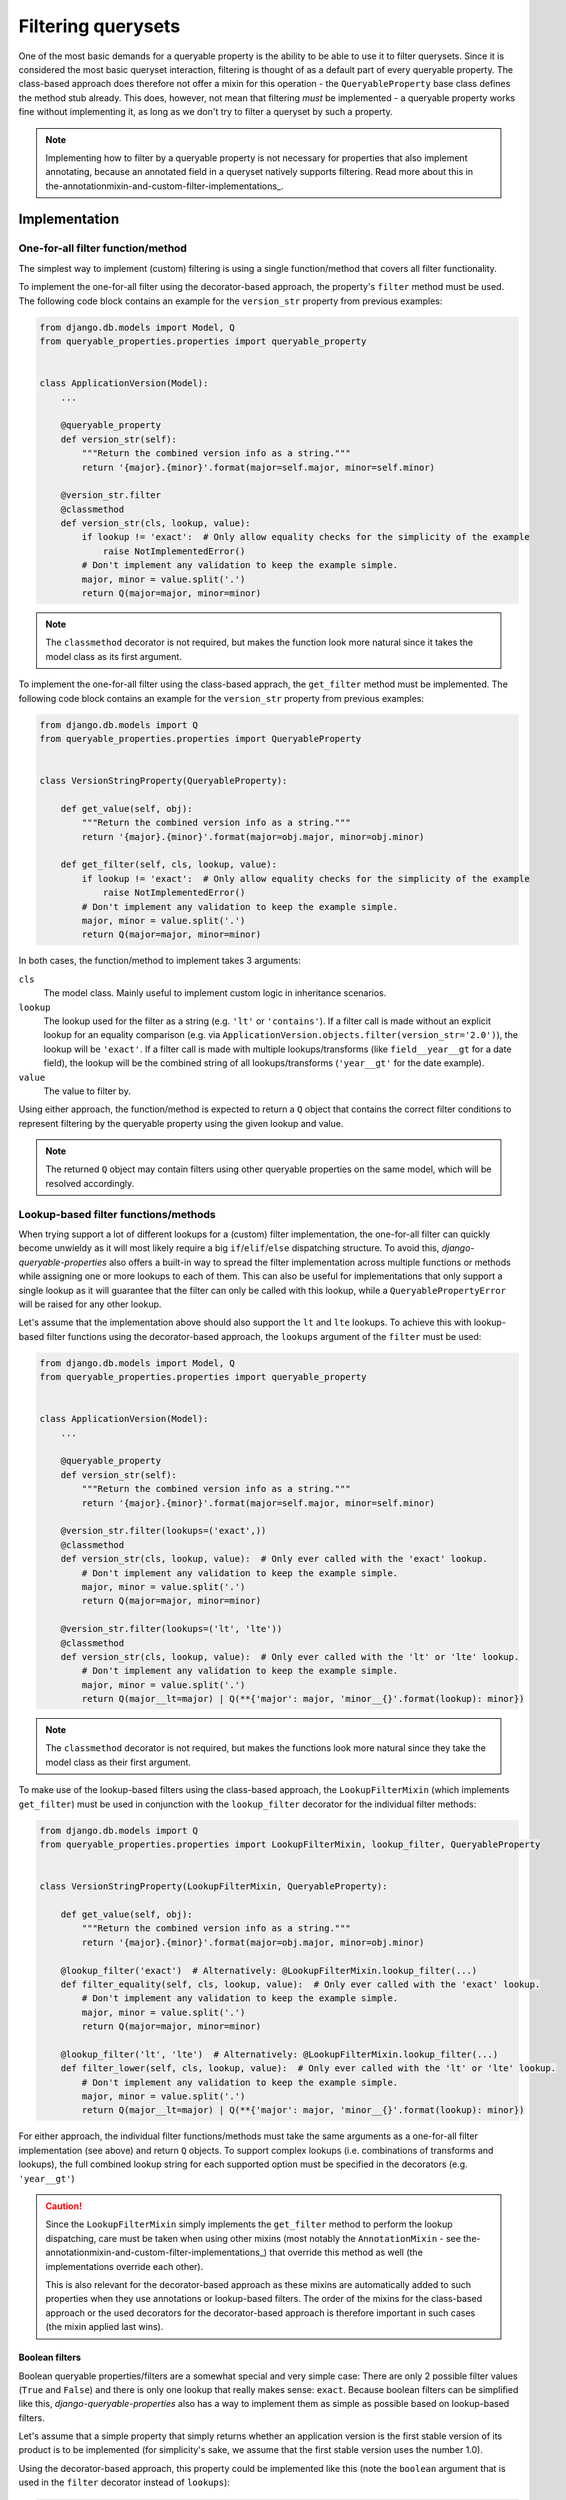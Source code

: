 Filtering querysets
===================

One of the most basic demands for a queryable property is the ability to be able to use it to filter querysets.
Since it is considered the most basic queryset interaction, filtering is thought of as a default part of every
queryable property.
The class-based approach does therefore not offer a mixin for this operation - the ``QueryableProperty`` base class
defines the method stub already.
This does, however, not mean that filtering *must* be implemented - a queryable property works fine without
implementing it, as long as we don't try to filter a queryset by such a property.

.. note::
   Implementing how to filter by a queryable property is not necessary for properties that also implement annotating,
   because an annotated field in a queryset natively supports filtering.
   Read more about this in the-annotationmixin-and-custom-filter-implementations_.

Implementation
--------------

One-for-all filter function/method
^^^^^^^^^^^^^^^^^^^^^^^^^^^^^^^^^^

The simplest way to implement (custom) filtering is using a single function/method that covers all filter
functionality.

To implement the one-for-all filter using the decorator-based approach, the property's ``filter`` method must be used.
The following code block contains an example for the ``version_str`` property from previous examples:

.. code-block:: python

    from django.db.models import Model, Q
    from queryable_properties.properties import queryable_property


    class ApplicationVersion(Model):
        ...

        @queryable_property
        def version_str(self):
            """Return the combined version info as a string."""
            return '{major}.{minor}'.format(major=self.major, minor=self.minor)

        @version_str.filter
        @classmethod
        def version_str(cls, lookup, value):
            if lookup != 'exact':  # Only allow equality checks for the simplicity of the example
                raise NotImplementedError()
            # Don't implement any validation to keep the example simple.
            major, minor = value.split('.')
            return Q(major=major, minor=minor)

.. note::
   The ``classmethod`` decorator is not required, but makes the function look more natural since it takes the model
   class as its first argument.

To implement the one-for-all filter using the class-based apprach, the ``get_filter`` method must be implemented.
The following code block contains an example for the ``version_str`` property from previous examples:

.. code-block:: python

    from django.db.models import Q
    from queryable_properties.properties import QueryableProperty


    class VersionStringProperty(QueryableProperty):

        def get_value(self, obj):
            """Return the combined version info as a string."""
            return '{major}.{minor}'.format(major=obj.major, minor=obj.minor)

        def get_filter(self, cls, lookup, value):
            if lookup != 'exact':  # Only allow equality checks for the simplicity of the example
                raise NotImplementedError()
            # Don't implement any validation to keep the example simple.
            major, minor = value.split('.')
            return Q(major=major, minor=minor)

In both cases, the function/method to implement takes 3 arguments:

``cls``
  The model class. Mainly useful to implement custom logic in inheritance scenarios.

``lookup``
  The lookup used for the filter as a string (e.g. ``'lt'`` or ``'contains'``).
  If a filter call is made without an explicit lookup for an equality comparison
  (e.g. via ``ApplicationVersion.objects.filter(version_str='2.0')``), the lookup will be ``'exact'``.
  If a filter call is made with multiple lookups/transforms (like ``field__year__gt`` for a date field), the lookup
  will be the combined string of all lookups/transforms (``'year__gt'`` for the date example).

``value``
  The value to filter by.

Using either approach, the function/method is expected to return a ``Q`` object that contains the correct filter
conditions to represent filtering by the queryable property using the given lookup and value.

.. note::
   The returned ``Q`` object may contain filters using other queryable properties on the same model, which will be
   resolved accordingly.

.. _lookup-based-filter-functions-methods:

Lookup-based filter functions/methods
^^^^^^^^^^^^^^^^^^^^^^^^^^^^^^^^^^^^^

When trying support a lot of different lookups for a (custom) filter implementation, the one-for-all filter can quickly
become unwieldy as it will most likely require a big ``if``/``elif``/``else`` dispatching structure.
To avoid this, *django-queryable-properties* also offers a built-in way to spread the filter implementation across
multiple functions or methods while assigning one or more lookups to each of them.
This can also be useful for implementations that only support a single lookup as it will guarantee that the filter can
only be called with this lookup, while a ``QueryablePropertyError`` will be raised for any other lookup.

Let's assume that the implementation above should also support the ``lt`` and ``lte`` lookups.
To achieve this with lookup-based filter functions using the decorator-based approach, the ``lookups`` argument of the
``filter`` must be used:

.. code-block:: python

    from django.db.models import Model, Q
    from queryable_properties.properties import queryable_property


    class ApplicationVersion(Model):
        ...

        @queryable_property
        def version_str(self):
            """Return the combined version info as a string."""
            return '{major}.{minor}'.format(major=self.major, minor=self.minor)

        @version_str.filter(lookups=('exact',))
        @classmethod
        def version_str(cls, lookup, value):  # Only ever called with the 'exact' lookup.
            # Don't implement any validation to keep the example simple.
            major, minor = value.split('.')
            return Q(major=major, minor=minor)

        @version_str.filter(lookups=('lt', 'lte'))
        @classmethod
        def version_str(cls, lookup, value):  # Only ever called with the 'lt' or 'lte' lookup.
            # Don't implement any validation to keep the example simple.
            major, minor = value.split('.')
            return Q(major__lt=major) | Q(**{'major': major, 'minor__{}'.format(lookup): minor})

.. note::
   The ``classmethod`` decorator is not required, but makes the functions look more natural since they take the model
   class as their first argument.

To make use of the lookup-based filters using the class-based approach, the ``LookupFilterMixin`` (which implements
``get_filter``) must be used in conjunction with the ``lookup_filter`` decorator for the individual filter methods:

.. code-block:: python

    from django.db.models import Q
    from queryable_properties.properties import LookupFilterMixin, lookup_filter, QueryableProperty


    class VersionStringProperty(LookupFilterMixin, QueryableProperty):

        def get_value(self, obj):
            """Return the combined version info as a string."""
            return '{major}.{minor}'.format(major=obj.major, minor=obj.minor)

        @lookup_filter('exact')  # Alternatively: @LookupFilterMixin.lookup_filter(...)
        def filter_equality(self, cls, lookup, value):  # Only ever called with the 'exact' lookup.
            # Don't implement any validation to keep the example simple.
            major, minor = value.split('.')
            return Q(major=major, minor=minor)

        @lookup_filter('lt', 'lte')  # Alternatively: @LookupFilterMixin.lookup_filter(...)
        def filter_lower(self, cls, lookup, value):  # Only ever called with the 'lt' or 'lte' lookup.
            # Don't implement any validation to keep the example simple.
            major, minor = value.split('.')
            return Q(major__lt=major) | Q(**{'major': major, 'minor__{}'.format(lookup): minor})

For either approach, the individual filter functions/methods must take the same arguments as a one-for-all filter
implementation (see above) and return ``Q`` objects.
To support complex lookups (i.e. combinations of transforms and lookups), the full combined lookup string for each
supported option must be specified in the decorators (e.g. ``'year__gt'``)

.. caution::
   Since the ``LookupFilterMixin`` simply implements the ``get_filter`` method to perform the lookup dispatching, care
   must be taken when using other mixins (most notably the ``AnnotationMixin`` - see
   the-annotationmixin-and-custom-filter-implementations_) that override this method as well (the implementations
   override each other).
   
   This is also relevant for the decorator-based approach as these mixins are automatically added to such properties
   when they use annotations or lookup-based filters.
   The order of the mixins for the class-based approach or the used decorators for the decorator-based approach is
   therefore important in such cases (the mixin applied last wins).

Boolean filters
"""""""""""""""

Boolean queryable properties/filters are a somewhat special and very simple case: There are only 2 possible filter
values (``True`` and ``False``) and there is only one lookup that really makes sense: ``exact``.
Because boolean filters can be simplified like this, *django-queryable-properties* also has a way to implement them
as simple as possible based on lookup-based filters.

Let's assume that a simple property that simply returns whether an application version is the first stable version of
its product is to be implemented (for simplicity's sake, we assume that the first stable version uses the number 1.0).

Using the decorator-based approach, this property could be implemented like this (note the ``boolean`` argument that
is used in the ``filter`` decorator instead of ``lookups``):

.. code-block:: python

    from django.db.models import Model, Q
    from queryable_properties.properties import queryable_property


    class ApplicationVersion(Model):
        ...

        @queryable_property
        def is_first_stable_version(self):
            """Return True if this application version represents the first stable version."""
            return self.major == 1 and self.minor == 0

        @is_first_stable_version.filter(boolean=True)
        @classmethod
        def version_str(cls):  # Only ever called with the 'exact' lookup.
            return Q(major=1, minor=0)

.. note::
   The ``classmethod`` decorator is not required, but makes the functions look more natural since they take the model
   class as their first argument.

.. note::
   The ``boolean`` and ``lookups`` arguments are mutually exclusive.

To implement a boolean filter using the class-based approach, the ``LookupFilterMixin`` must still be used, but this
time in conjunction with the ``boolean_filter`` decorator for the filter method:

.. code-block:: python

    from django.db.models import Q
    from queryable_properties.properties import boolean_filter, LookupFilterMixin, QueryableProperty


    class StableVersionProperty(LookupFilterMixin, QueryableProperty):

        def get_value(self, obj):
            """Return the combined version info as a string."""
            return obj.major == 1 and obj.minor == 0

        @boolean_filter  # Alternatively: @LookupFilterMixin.boolean_filter
        def filter_equality(self, cls):  # Only ever called with the 'exact' lookup.
            # Don't implement any validation to keep the example simple.
            return Q(major=1, minor=0)

Some noteworthy points about the ``boolean_filter`` decorator and the ``boolean`` argument:

- Using either of the two automatically restricts the lookups the filter can be called with to ``exact`` as other kinds
  of lookups don't make much sense in conjunction with boolean filters (essentially equivalent to using
  ``@lookup_filter('exact')`` or ``lookups=('exact',)``, respectively).
- The decorated methods **do not** take the ``lookup`` and ``value`` arguments that any other filter implementation
  takes.
  This is part of the simplification for boolean filters, since the lookup will always be ``exact`` anyway and the
  value can only ever be ``True`` or ``False``.
- The filter implementation is expected to always return the condition for the *positive* case, i.e. for the filter
  value ``True``.
  In the examples above, the filter implementations return the correct filter for a
  ``ApplicationVersion.objects.filter(is_first_stable_version=True)`` filter.
  If the filter is called for the negative case (e.g. in a
  ``ApplicationVersion.objects.filter(is_first_stable_version=False)`` query), the boolean filter automatically takes
  care of negating the condition (essentially transforming it to ``~Q(major=1, minor=0)`` in the examples above), so
  that this doesn't have to be implemented manually.

Usage
-----

With both implementations shown above, the queryable property can be used to filter querysets like any regular model
field:

.. code-block:: python

    from django.db.models import Q

    ApplicationVersion.objects.filter(version_str='1.1')
    ApplicationVersion.objects.exclude(version_str__exact='1.2')
    ApplicationVersion.objects.filter(application__name='My App', version_str='2.0')
    ApplicationVersion.objects.filter(Q(version_str='1.9') | Q(major=2))
    ...

In the same manner, the filter can even be used when filtering on related models, e.g. when making queries from the
``Application`` model:

.. code-block:: python

    from django.db.models import Q

    Application.objects.filter(versions__version_str='1.1')
    Application.objects.exclude(versions__version_str__exact='1.2')
    Application.objects.filter(name='My App', versions__version_str='2.0')
    Application.objects.filter(Q(versions__major=2) | Q(versions__version_str='1.9'))
    ...
